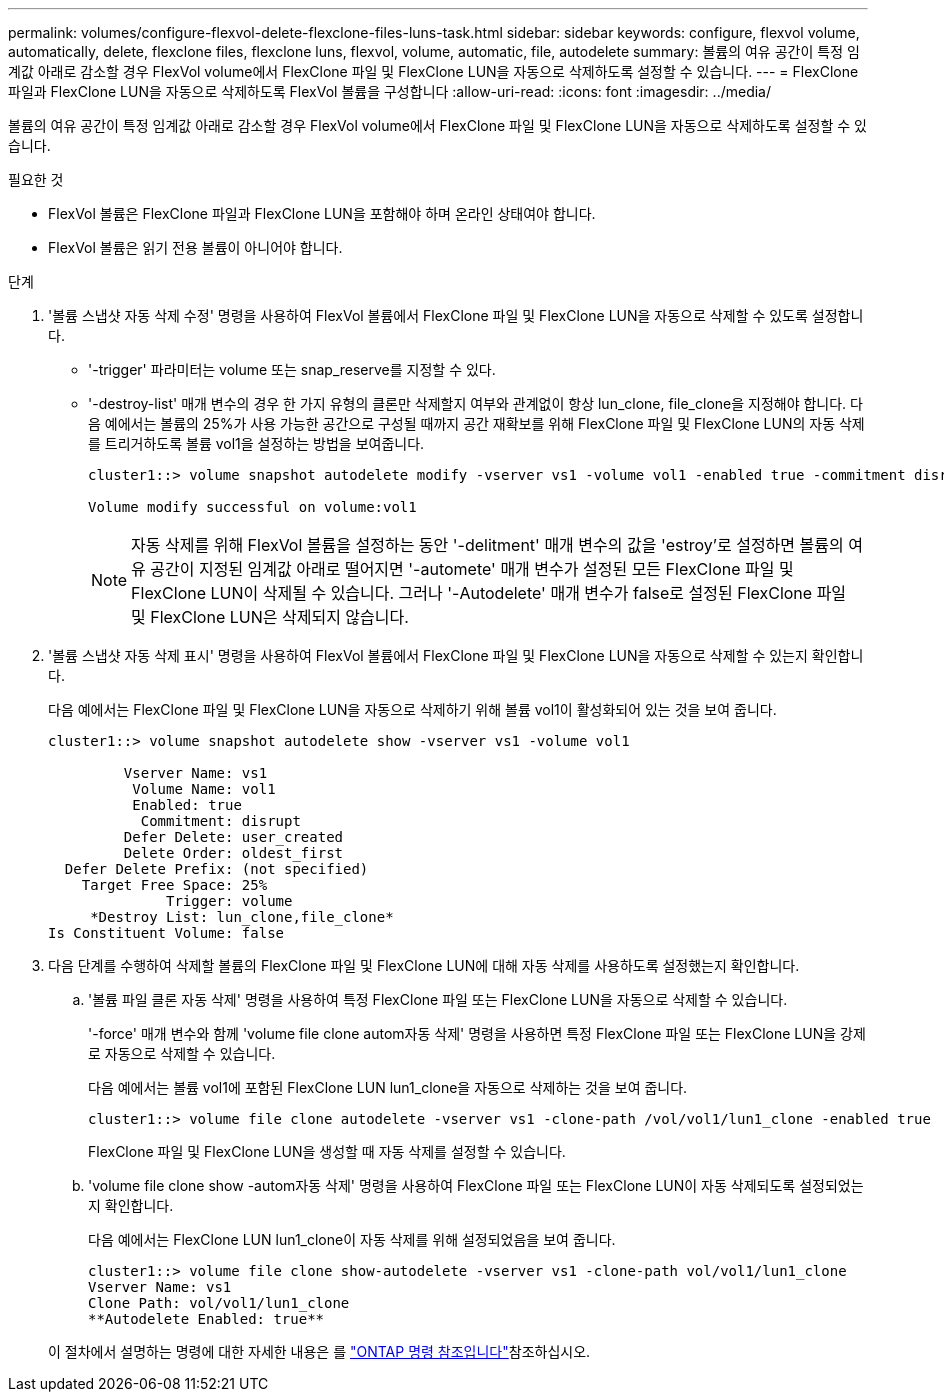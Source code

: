 ---
permalink: volumes/configure-flexvol-delete-flexclone-files-luns-task.html 
sidebar: sidebar 
keywords: configure, flexvol volume, automatically, delete, flexclone files, flexclone luns, flexvol, volume, automatic, file, autodelete 
summary: 볼륨의 여유 공간이 특정 임계값 아래로 감소할 경우 FlexVol volume에서 FlexClone 파일 및 FlexClone LUN을 자동으로 삭제하도록 설정할 수 있습니다. 
---
= FlexClone 파일과 FlexClone LUN을 자동으로 삭제하도록 FlexVol 볼륨을 구성합니다
:allow-uri-read: 
:icons: font
:imagesdir: ../media/


[role="lead"]
볼륨의 여유 공간이 특정 임계값 아래로 감소할 경우 FlexVol volume에서 FlexClone 파일 및 FlexClone LUN을 자동으로 삭제하도록 설정할 수 있습니다.

.필요한 것
* FlexVol 볼륨은 FlexClone 파일과 FlexClone LUN을 포함해야 하며 온라인 상태여야 합니다.
* FlexVol 볼륨은 읽기 전용 볼륨이 아니어야 합니다.


.단계
. '볼륨 스냅샷 자동 삭제 수정' 명령을 사용하여 FlexVol 볼륨에서 FlexClone 파일 및 FlexClone LUN을 자동으로 삭제할 수 있도록 설정합니다.
+
** '-trigger' 파라미터는 volume 또는 snap_reserve를 지정할 수 있다.
** '-destroy-list' 매개 변수의 경우 한 가지 유형의 클론만 삭제할지 여부와 관계없이 항상 lun_clone, file_clone을 지정해야 합니다. 다음 예에서는 볼륨의 25%가 사용 가능한 공간으로 구성될 때까지 공간 재확보를 위해 FlexClone 파일 및 FlexClone LUN의 자동 삭제를 트리거하도록 볼륨 vol1을 설정하는 방법을 보여줍니다.
+
[listing]
----
cluster1::> volume snapshot autodelete modify -vserver vs1 -volume vol1 -enabled true -commitment disrupt -trigger volume -target-free-space 25 -destroy-list lun_clone,file_clone

Volume modify successful on volume:vol1
----
+
[NOTE]
====
자동 삭제를 위해 FlexVol 볼륨을 설정하는 동안 '-delitment' 매개 변수의 값을 'estroy'로 설정하면 볼륨의 여유 공간이 지정된 임계값 아래로 떨어지면 '-automete' 매개 변수가 설정된 모든 FlexClone 파일 및 FlexClone LUN이 삭제될 수 있습니다. 그러나 '-Autodelete' 매개 변수가 false로 설정된 FlexClone 파일 및 FlexClone LUN은 삭제되지 않습니다.

====


. '볼륨 스냅샷 자동 삭제 표시' 명령을 사용하여 FlexVol 볼륨에서 FlexClone 파일 및 FlexClone LUN을 자동으로 삭제할 수 있는지 확인합니다.
+
다음 예에서는 FlexClone 파일 및 FlexClone LUN을 자동으로 삭제하기 위해 볼륨 vol1이 활성화되어 있는 것을 보여 줍니다.

+
[listing]
----
cluster1::> volume snapshot autodelete show -vserver vs1 -volume vol1

         Vserver Name: vs1
          Volume Name: vol1
          Enabled: true
           Commitment: disrupt
         Defer Delete: user_created
         Delete Order: oldest_first
  Defer Delete Prefix: (not specified)
    Target Free Space: 25%
              Trigger: volume
     *Destroy List: lun_clone,file_clone*
Is Constituent Volume: false
----
. 다음 단계를 수행하여 삭제할 볼륨의 FlexClone 파일 및 FlexClone LUN에 대해 자동 삭제를 사용하도록 설정했는지 확인합니다.
+
.. '볼륨 파일 클론 자동 삭제' 명령을 사용하여 특정 FlexClone 파일 또는 FlexClone LUN을 자동으로 삭제할 수 있습니다.
+
'-force' 매개 변수와 함께 'volume file clone autom자동 삭제' 명령을 사용하면 특정 FlexClone 파일 또는 FlexClone LUN을 강제로 자동으로 삭제할 수 있습니다.

+
다음 예에서는 볼륨 vol1에 포함된 FlexClone LUN lun1_clone을 자동으로 삭제하는 것을 보여 줍니다.

+
[listing]
----
cluster1::> volume file clone autodelete -vserver vs1 -clone-path /vol/vol1/lun1_clone -enabled true
----
+
FlexClone 파일 및 FlexClone LUN을 생성할 때 자동 삭제를 설정할 수 있습니다.

.. 'volume file clone show -autom자동 삭제' 명령을 사용하여 FlexClone 파일 또는 FlexClone LUN이 자동 삭제되도록 설정되었는지 확인합니다.
+
다음 예에서는 FlexClone LUN lun1_clone이 자동 삭제를 위해 설정되었음을 보여 줍니다.

+
[listing]
----
cluster1::> volume file clone show-autodelete -vserver vs1 -clone-path vol/vol1/lun1_clone
Vserver Name: vs1
Clone Path: vol/vol1/lun1_clone
**Autodelete Enabled: true**
----


+
이 절차에서 설명하는 명령에 대한 자세한 내용은 를 link:https://docs.netapp.com/us-en/ontap-cli/["ONTAP 명령 참조입니다"^]참조하십시오.


